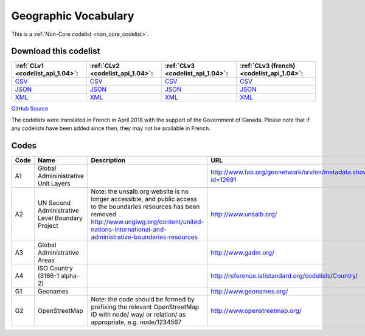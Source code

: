 Geographic Vocabulary
=====================






This is a :ref:`Non-Core codelist <non_core_codelist>`.




Download this codelist
----------------------

.. list-table::
   :header-rows: 1

   * - :ref:`CLv1 <codelist_api_1.04>`:
     - :ref:`CLv2 <codelist_api_1.04>`:
     - :ref:`CLv3 <codelist_api_1.04>`:
     - :ref:`CLv3 (french) <codelist_api_1.04>`:

   * - `CSV <../downloads/clv1/codelist/GeographicVocabulary.csv>`__
     - `CSV <../downloads/clv2/csv/en/GeographicVocabulary.csv>`__
     - `CSV <../downloads/clv3/csv/en/GeographicVocabulary.csv>`__
     - `CSV <../downloads/clv3/csv/fr/GeographicVocabulary.csv>`__

   * - `JSON <../downloads/clv1/codelist/GeographicVocabulary.json>`__
     - `JSON <../downloads/clv2/json/en/GeographicVocabulary.json>`__
     - `JSON <../downloads/clv3/json/en/GeographicVocabulary.json>`__
     - `JSON <../downloads/clv3/json/fr/GeographicVocabulary.json>`__

   * - `XML <../downloads/clv1/codelist/GeographicVocabulary.xml>`__
     - `XML <../downloads/clv2/xml/GeographicVocabulary.xml>`__
     - `XML <../downloads/clv3/xml/GeographicVocabulary.xml>`__
     - `XML <../downloads/clv3/xml/GeographicVocabulary.xml>`__

`GitHub Source <https://github.com/IATI/IATI-Codelists-NonEmbedded/blob/master/xml/GeographicVocabulary.xml>`__



The codelists were translated in French in April 2018 with the support of the Government of Canada. Please note that if any codelists have been added since then, they may not be available in French.

Codes
-----

.. _GeographicVocabulary:
.. list-table::
   :header-rows: 1


   * - Code
     - Name
     - Description
     - URL

   
       
   * - A1   
       
     - Global Admininistrative Unit Layers
     - 
     - http://www.fao.org/geonetwork/srv/en/metadata.show?id=12691
   
       
   * - A2   
       
     - UN Second Administrative Level Boundary Project
     - Note: the unsalb.org website is no longer accessible, and public access to the boundaries resources has been removed http://www.ungiwg.org/content/united-nations-international-and-administrative-boundaries-resources
     - http://www.unsalb.org/
   
       
   * - A3   
       
     - Global Administrative Areas
     - 
     - http://www.gadm.org/
   
       
   * - A4   
       
     - ISO Country (3166-1 alpha-2)
     - 
     - http://reference.iatistandard.org/codelists/Country/
   
       
   * - G1   
       
     - Geonames
     - 
     - http://www.geonames.org/
   
       
   * - G2   
       
     - OpenStreetMap
     - Note: the code should be formed by prefixing the relevant OpenStreetMap ID with node/ way/ or relation/ as appropriate, e.g. node/1234567
     - http://www.openstreetmap.org/
   

